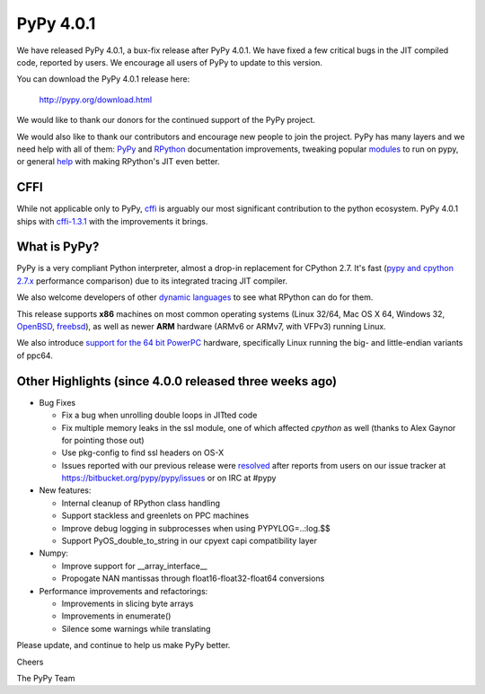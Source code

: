==========
PyPy 4.0.1
==========

We have released PyPy 4.0.1, a bux-fix release after PyPy 4.0.1. We have fixed
a few critical bugs in the JIT compiled code, reported by users. We encourage
all users of PyPy to update to this version.


You can download the PyPy 4.0.1 release here:

    http://pypy.org/download.html

We would like to thank our donors for the continued support of the PyPy
project.

We would also like to thank our contributors and 
encourage new people to join the project. PyPy has many
layers and we need help with all of them: `PyPy`_ and `RPython`_ documentation
improvements, tweaking popular `modules`_ to run on pypy, or general `help`_ 
with making RPython's JIT even better. 

CFFI
====

While not applicable only to PyPy, `cffi`_ is arguably our most significant
contribution to the python ecosystem. PyPy 4.0.1 ships with 
`cffi-1.3.1`_ with the improvements it brings.

.. _`PyPy`: http://doc.pypy.org 
.. _`RPython`: https://rpython.readthedocs.org
.. _`cffi`: https://cffi.readthedocs.org
.. _`cffi-1.3.1`: http://cffi.readthedocs.org/en/latest/whatsnew.html#v1-3-1
.. _`modules`: http://doc.pypy.org/en/latest/project-ideas.html#make-more-python-modules-pypy-friendly
.. _`help`: http://doc.pypy.org/en/latest/project-ideas.html
.. _`numpy`: https://bitbucket.org/pypy/numpy

What is PyPy?
=============

PyPy is a very compliant Python interpreter, almost a drop-in replacement for
CPython 2.7. It's fast (`pypy and cpython 2.7.x`_ performance comparison)
due to its integrated tracing JIT compiler.

We also welcome developers of other
`dynamic languages`_ to see what RPython can do for them.

This release supports **x86** machines on most common operating systems
(Linux 32/64, Mac OS X 64, Windows 32, OpenBSD_, freebsd_),
as well as newer **ARM** hardware (ARMv6 or ARMv7, with VFPv3) running Linux.

We also introduce `support for the 64 bit PowerPC`_ hardware, specifically 
Linux running the big- and little-endian variants of ppc64.

.. _`pypy and cpython 2.7.x`: http://speed.pypy.org
.. _OpenBSD: http://cvsweb.openbsd.org/cgi-bin/cvsweb/ports/lang/pypy
.. _freebsd: https://svnweb.freebsd.org/ports/head/lang/pypy/
.. _`dynamic languages`: http://pypyjs.org
.. _`support for the 64 bit PowerPC`: http://morepypy.blogspot.com/2015/10/powerpc-backend-for-jit.html
.. _`here`: http://morepypy.blogspot.com/2015/10/automatic-simd-vectorization-support-in.html

Other Highlights (since 4.0.0 released three weeks ago)
=======================================================

* Bug Fixes

  * Fix a bug when unrolling double loops in JITted code

  * Fix multiple memory leaks in the ssl module, one of which affected
    `cpython` as well (thanks to Alex Gaynor for pointing those out)

  * Use pkg-config to find ssl headers on OS-X

  * Issues reported with our previous release were resolved_ after reports from users on
    our issue tracker at https://bitbucket.org/pypy/pypy/issues or on IRC at
    #pypy

* New features:

  * Internal cleanup of RPython class handling

  * Support stackless and greenlets on PPC machines

  * Improve debug logging in subprocesses when using PYPYLOG=..:log.$$

  * Support PyOS_double_to_string in our cpyext capi compatibility layer

* Numpy:

  * Improve support for __array_interface__

  * Propogate NAN mantissas through float16-float32-float64 conversions


* Performance improvements and refactorings:

  * Improvements in slicing byte arrays

  * Improvements in enumerate()

  * Silence some warnings while translating

.. _resolved: http://doc.pypy.org/en/latest/whatsnew-4.0.1.html

Please update, and continue to help us make PyPy better.

Cheers

The PyPy Team

